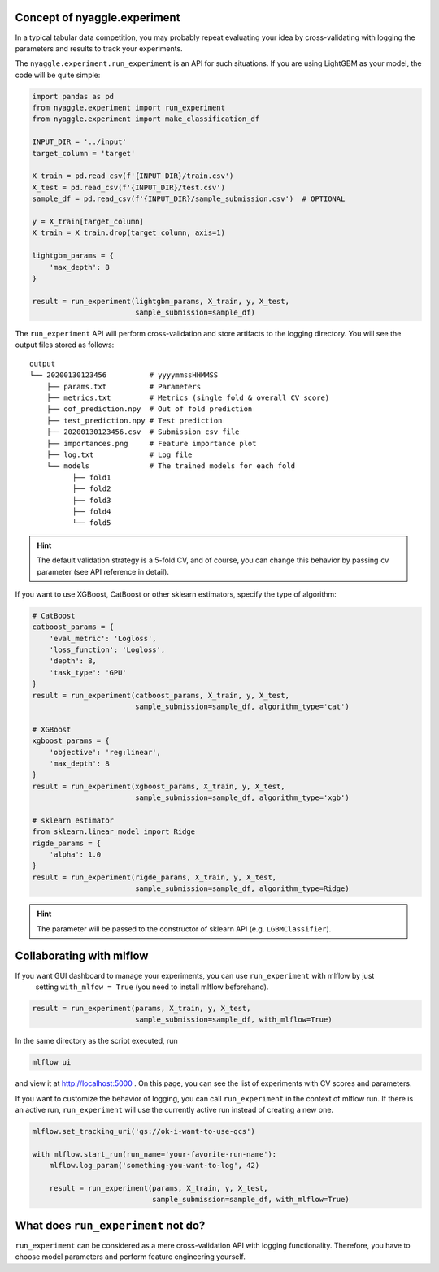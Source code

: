 Concept of nyaggle.experiment
-------------------------------


In a typical tabular data competition, you may probably repeat evaluating your idea
by cross-validating with logging the parameters and results to track your experiments.

The ``nyaggle.experiment.run_experiment`` is an API for such situations.
If you are using LightGBM as your model, the code will be quite simple:


.. code-block:: python

  import pandas as pd
  from nyaggle.experiment import run_experiment
  from nyaggle.experiment import make_classification_df

  INPUT_DIR = '../input'
  target_column = 'target'

  X_train = pd.read_csv(f'{INPUT_DIR}/train.csv')
  X_test = pd.read_csv(f'{INPUT_DIR}/test.csv')
  sample_df = pd.read_csv(f'{INPUT_DIR}/sample_submission.csv')  # OPTIONAL

  y = X_train[target_column]
  X_train = X_train.drop(target_column, axis=1)

  lightgbm_params = {
      'max_depth': 8
  }

  result = run_experiment(lightgbm_params, X_train, y, X_test,
                          sample_submission=sample_df)


The ``run_experiment`` API will perform cross-validation and store artifacts to the logging directory. You will see the output files stored as follows:

::

    output
    └── 20200130123456          # yyyymmssHHMMSS
        ├── params.txt          # Parameters
        ├── metrics.txt         # Metrics (single fold & overall CV score)
        ├── oof_prediction.npy  # Out of fold prediction
        ├── test_prediction.npy # Test prediction
        ├── 20200130123456.csv  # Submission csv file
        ├── importances.png     # Feature importance plot
        ├── log.txt             # Log file
        └── models              # The trained models for each fold
              ├── fold1
              ├── fold2
              ├── fold3
              ├── fold4
              └── fold5



.. hint::
  The default validation strategy is a 5-fold CV, and of course, you can change this behavior by passing ``cv`` parameter
  (see API reference in detail).


If you want to use XGBoost, CatBoost or other sklearn estimators,
specify the type of algorithm:


.. code-block:: python

  # CatBoost
  catboost_params = {
      'eval_metric': 'Logloss',
      'loss_function': 'Logloss',
      'depth': 8,
      'task_type': 'GPU'
  }
  result = run_experiment(catboost_params, X_train, y, X_test,
                          sample_submission=sample_df, algorithm_type='cat')

  # XGBoost
  xgboost_params = {
      'objective': 'reg:linear',
      'max_depth': 8
  }
  result = run_experiment(xgboost_params, X_train, y, X_test,
                          sample_submission=sample_df, algorithm_type='xgb')

  # sklearn estimator
  from sklearn.linear_model import Ridge
  rigde_params = {
      'alpha': 1.0
  }
  result = run_experiment(rigde_params, X_train, y, X_test,
                          sample_submission=sample_df, algorithm_type=Ridge)



.. hint::
  The parameter will be passed to the constructor of sklearn API (e.g. ``LGBMClassifier``).


Collaborating with mlflow
------------------------------

If you want GUI dashboard to manage your experiments, you can use ``run_experiment`` with mlflow by just
 setting ``with_mlfow = True`` (you need to install mlflow beforehand).


.. code-block:: python

  result = run_experiment(params, X_train, y, X_test,
                          sample_submission=sample_df, with_mlflow=True)



In the same directory as the script executed, run

.. code-block:: bash

  mlflow ui



and view it at http://localhost:5000 .
On this page, you can see the list of experiments with CV scores and parameters.


.. image:: ../../image/mlflow.png


If you want to customize the behavior of logging, you can call ``run_experiment`` in
the context of mlflow run. If there is an active run, ``run_experiment`` will use the
currently active run instead of creating a new one.


.. code-block:: python

  mlflow.set_tracking_uri('gs://ok-i-want-to-use-gcs')

  with mlflow.start_run(run_name='your-favorite-run-name'):
      mlflow.log_param('something-you-want-to-log', 42)

      result = run_experiment(params, X_train, y, X_test,
                              sample_submission=sample_df, with_mlflow=True)





What does ``run_experiment`` not do?
-------------------------------------

``run_experiment`` can be considered as a mere cross-validation API with logging functionality.
Therefore, you have to choose model parameters and perform feature engineering yourself.